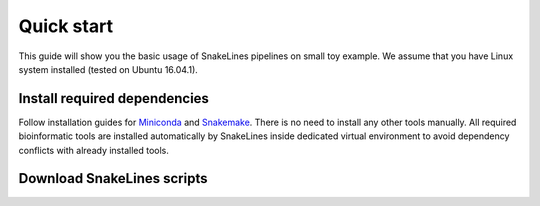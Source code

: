 Quick start
===========

This guide will show you the basic usage of SnakeLines pipelines on small toy example.
We assume that you have Linux system installed (tested on Ubuntu 16.04.1).

Install required dependencies
-----------------------------

Follow installation guides for `Miniconda <https://conda.io/docs/user-guide/install/index.html>`_ and `Snakemake <https://snakemake.readthedocs.io/en/stable/getting_started/installation.html>`_.
There is no need to install any other tools manually.
All required bioinformatic tools are installed automatically by SnakeLines inside dedicated virtual environment to avoid dependency conflicts with already installed tools.

Download SnakeLines scripts
---------------------------

